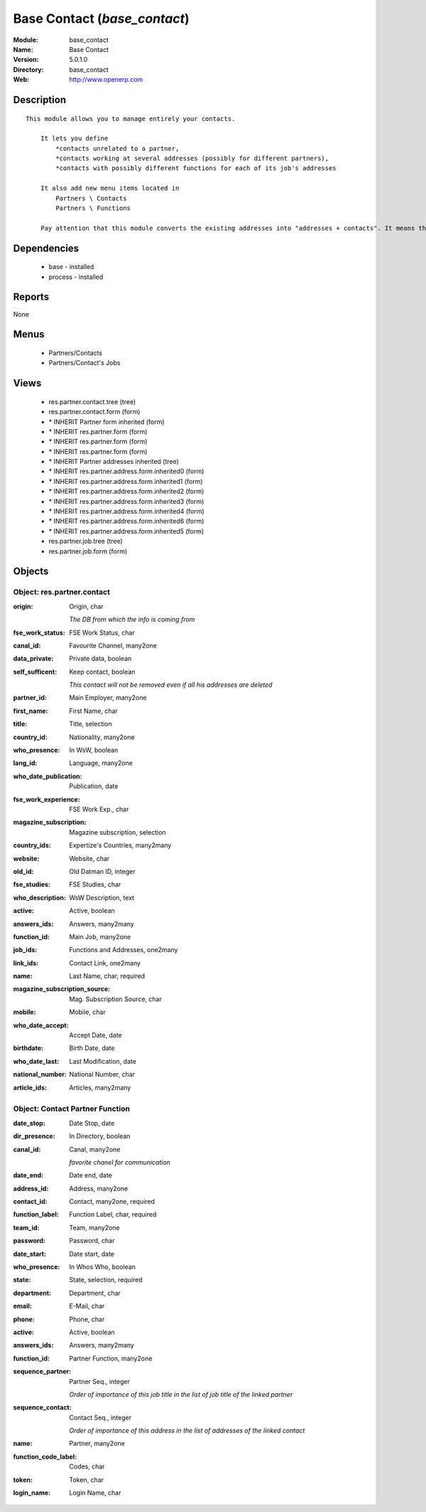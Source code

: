 
Base Contact (*base_contact*)
=============================
:Module: base_contact
:Name: Base Contact
:Version: 5.0.1.0
:Directory: base_contact
:Web: http://www.openerp.com

Description
-----------

::

  This module allows you to manage entirely your contacts.
  
      It lets you define
          *contacts unrelated to a partner,
          *contacts working at several addresses (possibly for different partners),
          *contacts with possibly different functions for each of its job's addresses
  
      It also add new menu items located in
          Partners \ Contacts
          Partners \ Functions
  
      Pay attention that this module converts the existing addresses into "addresses + contacts". It means that some fields of the addresses will be missing (like the contact name), since these are supposed to be defined in an other object.

Dependencies
------------

 * base - installed
 * process - installed

Reports
-------

None


Menus
-------

 * Partners/Contacts
 * Partners/Contact's Jobs

Views
-----

 * res.partner.contact.tree (tree)
 * res.partner.contact.form (form)
 * \* INHERIT Partner form inherited (form)
 * \* INHERIT res.partner.form (form)
 * \* INHERIT res.partner.form (form)
 * \* INHERIT res.partner.form (form)
 * \* INHERIT Partner addresses inherited (tree)
 * \* INHERIT res.partner.address.form.inherited0 (form)
 * \* INHERIT res.partner.address.form.inherited1 (form)
 * \* INHERIT res.partner.address.form.inherited2 (form)
 * \* INHERIT res.partner.address.form.inherited3 (form)
 * \* INHERIT res.partner.address.form.inherited4 (form)
 * \* INHERIT res.partner.address.form.inherited6 (form)
 * \* INHERIT res.partner.address.form.inherited5 (form)
 * res.partner.job.tree (tree)
 * res.partner.job.form (form)


Objects
-------

Object: res.partner.contact
###########################



:origin: Origin, char

    *The DB from which the info is coming from*



:fse_work_status: FSE Work Status, char





:canal_id: Favourite Channel, many2one





:data_private: Private data, boolean





:self_sufficent: Keep contact, boolean

    *This contact will not be removed even if all his addresses are deleted*



:partner_id: Main Employer, many2one





:first_name: First Name, char





:title: Title, selection





:country_id: Nationality, many2one





:who_presence: In WsW, boolean





:lang_id: Language, many2one





:who_date_publication: Publication, date





:fse_work_experience: FSE Work Exp., char





:magazine_subscription: Magazine subscription, selection





:country_ids: Expertize's Countries, many2many





:website: Website, char





:old_id: Old Datman ID, integer





:fse_studies: FSE Studies, char





:who_description: WsW Description, text





:active: Active, boolean





:answers_ids: Answers, many2many





:function_id: Main Job, many2one





:job_ids: Functions and Addresses, one2many





:link_ids: Contact Link, one2many





:name: Last Name, char, required





:magazine_subscription_source: Mag. Subscription Source, char





:mobile: Mobile, char





:who_date_accept: Accept Date, date





:birthdate: Birth Date, date





:who_date_last: Last Modification, date





:national_number: National Number, char





:article_ids: Articles, many2many




Object: Contact Partner Function
################################



:date_stop: Date Stop, date





:dir_presence: In Directory, boolean





:canal_id: Canal, many2one

    *favorite chanel for communication*



:date_end: Date end, date





:address_id: Address, many2one





:contact_id: Contact, many2one, required





:function_label: Function Label, char, required





:team_id: Team, many2one





:password: Password, char





:date_start: Date start, date





:who_presence: In Whos Who, boolean





:state: State, selection, required





:department: Department, char





:email: E-Mail, char





:phone: Phone, char





:active: Active, boolean





:answers_ids: Answers, many2many





:function_id: Partner Function, many2one





:sequence_partner: Partner Seq., integer

    *Order of importance of this job title in the list of job title of the linked partner*



:sequence_contact: Contact Seq., integer

    *Order of importance of this address in the list of addresses of the linked contact*



:name: Partner, many2one





:function_code_label: Codes, char





:token: Token, char





:login_name: Login Name, char


